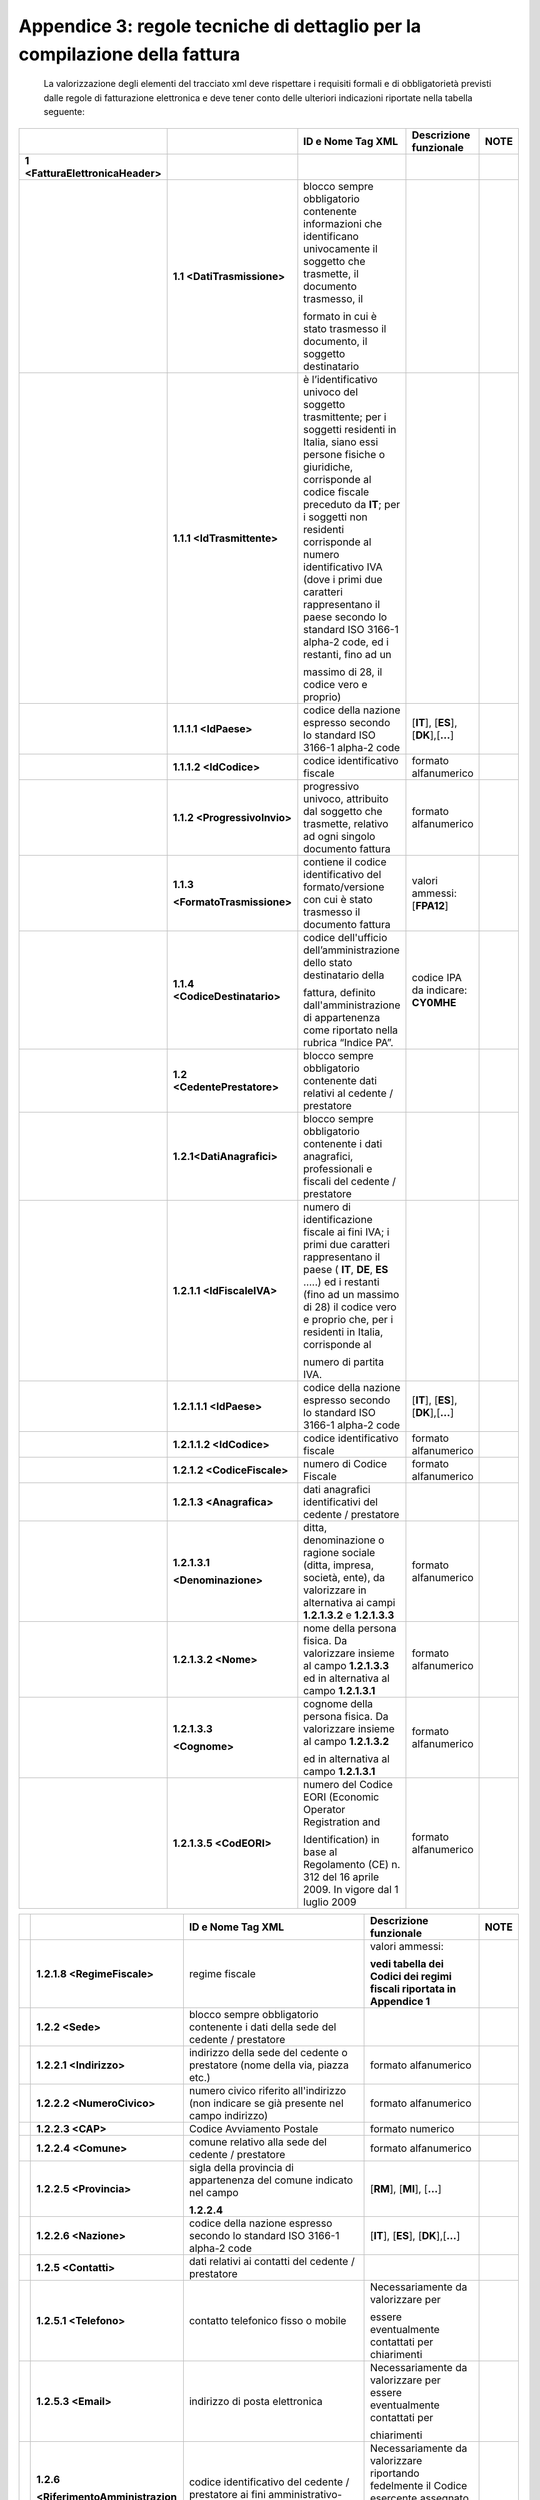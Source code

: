Appendice 3: regole tecniche di dettaglio per la compilazione della fattura
~~~~~~~~~~~~~~~~~~~~~~~~~~~~~~~~~~~~~~~~~~~~~~~~~~~~~~~~~~~~~~~~~~~~~~~~~~~

    La valorizzazione degli elementi del tracciato xml deve rispettare i requisiti formali e di obbligatorietà previsti dalle regole di fatturazione elettronica e deve tener conto delle ulteriori indicazioni riportate nella tabella seguente:

+--------------------------------------+------------------------------------+---------------------------------------------------------------------------------------------------------------------------------------------------------------------------------------------------------------------------------------------------------------------------------------------------------------------------------------------------------------------------------------+--------------------------------------+--------------+
|                                      |                                    |     **ID e Nome Tag XML**                                                                                                                                                                                                                                                                                                                                                             |     **Descrizione funzionale**       |     **NOTE** |
+======================================+====================================+=======================================================================================================================================================================================================================================================================================================================================================================================+======================================+==============+
|     **1 <FatturaElettronicaHeader>** |                                    |                                                                                                                                                                                                                                                                                                                                                                                       |                                      |              |
+--------------------------------------+------------------------------------+---------------------------------------------------------------------------------------------------------------------------------------------------------------------------------------------------------------------------------------------------------------------------------------------------------------------------------------------------------------------------------------+--------------------------------------+--------------+
|                                      |     **1.1 <DatiTrasmissione>**     | blocco sempre obbligatorio contenente informazioni che identificano univocamente il soggetto che trasmette, il documento trasmesso, il                                                                                                                                                                                                                                                |                                      |              |
|                                      |                                    |                                                                                                                                                                                                                                                                                                                                                                                       |                                      |              |
|                                      |                                    | formato in cui è stato trasmesso il documento, il soggetto destinatario                                                                                                                                                                                                                                                                                                               |                                      |              |
+--------------------------------------+------------------------------------+---------------------------------------------------------------------------------------------------------------------------------------------------------------------------------------------------------------------------------------------------------------------------------------------------------------------------------------------------------------------------------------+--------------------------------------+--------------+
|                                      |     **1.1.1 <IdTrasmittente>**     | è l’identificativo univoco del soggetto trasmittente; per i soggetti residenti in Italia, siano essi persone fisiche o giuridiche, corrisponde al codice fiscale preceduto da **IT**; per i soggetti non residenti corrisponde al numero identificativo IVA (dove i primi due caratteri rappresentano il paese secondo lo standard ISO 3166-1 alpha-2 code, ed i restanti, fino ad un |                                      |              |
|                                      |                                    |                                                                                                                                                                                                                                                                                                                                                                                       |                                      |              |
|                                      |                                    | massimo di 28, il codice vero e proprio)                                                                                                                                                                                                                                                                                                                                              |                                      |              |
+--------------------------------------+------------------------------------+---------------------------------------------------------------------------------------------------------------------------------------------------------------------------------------------------------------------------------------------------------------------------------------------------------------------------------------------------------------------------------------+--------------------------------------+--------------+
|                                      | **1.1.1.1 <IdPaese>**              | codice della nazione espresso secondo lo standard ISO 3166-1 alpha-2 code                                                                                                                                                                                                                                                                                                             | [**IT**], [**ES**], [**DK**],[**…**] |              |
+--------------------------------------+------------------------------------+---------------------------------------------------------------------------------------------------------------------------------------------------------------------------------------------------------------------------------------------------------------------------------------------------------------------------------------------------------------------------------------+--------------------------------------+--------------+
|                                      | **1.1.1.2 <IdCodice>**             | codice identificativo fiscale                                                                                                                                                                                                                                                                                                                                                         | formato alfanumerico                 |              |
+--------------------------------------+------------------------------------+---------------------------------------------------------------------------------------------------------------------------------------------------------------------------------------------------------------------------------------------------------------------------------------------------------------------------------------------------------------------------------------+--------------------------------------+--------------+
|                                      |     **1.1.2 <ProgressivoInvio>**   | progressivo univoco, attribuito dal soggetto che trasmette, relativo ad ogni singolo documento fattura                                                                                                                                                                                                                                                                                | formato alfanumerico                 |              |
+--------------------------------------+------------------------------------+---------------------------------------------------------------------------------------------------------------------------------------------------------------------------------------------------------------------------------------------------------------------------------------------------------------------------------------------------------------------------------------+--------------------------------------+--------------+
|                                      |     **1.1.3**                      | contiene il codice identificativo del formato/versione con cui è stato trasmesso il documento fattura                                                                                                                                                                                                                                                                                 | valori ammessi: [**FPA12**]          |              |
|                                      |                                    |                                                                                                                                                                                                                                                                                                                                                                                       |                                      |              |
|                                      |     **<FormatoTrasmissione>**      |                                                                                                                                                                                                                                                                                                                                                                                       |                                      |              |
+--------------------------------------+------------------------------------+---------------------------------------------------------------------------------------------------------------------------------------------------------------------------------------------------------------------------------------------------------------------------------------------------------------------------------------------------------------------------------------+--------------------------------------+--------------+
|                                      |     **1.1.4 <CodiceDestinatario>** | codice dell'ufficio dell’amministrazione dello stato destinatario della                                                                                                                                                                                                                                                                                                               | codice IPA da indicare: **CY0MHE**   |              |
|                                      |                                    |                                                                                                                                                                                                                                                                                                                                                                                       |                                      |              |
|                                      |                                    | fattura, definito dall'amministrazione di appartenenza come riportato nella rubrica “Indice PA”.                                                                                                                                                                                                                                                                                      |                                      |              |
+--------------------------------------+------------------------------------+---------------------------------------------------------------------------------------------------------------------------------------------------------------------------------------------------------------------------------------------------------------------------------------------------------------------------------------------------------------------------------------+--------------------------------------+--------------+
|                                      |     **1.2 <CedentePrestatore>**    | blocco sempre obbligatorio contenente dati relativi al cedente / prestatore                                                                                                                                                                                                                                                                                                           |                                      |              |
+--------------------------------------+------------------------------------+---------------------------------------------------------------------------------------------------------------------------------------------------------------------------------------------------------------------------------------------------------------------------------------------------------------------------------------------------------------------------------------+--------------------------------------+--------------+
|                                      |     **1.2.1<DatiAnagrafici>**      | blocco sempre obbligatorio contenente i dati anagrafici, professionali e fiscali del cedente / prestatore                                                                                                                                                                                                                                                                             |                                      |              |
+--------------------------------------+------------------------------------+---------------------------------------------------------------------------------------------------------------------------------------------------------------------------------------------------------------------------------------------------------------------------------------------------------------------------------------------------------------------------------------+--------------------------------------+--------------+
|                                      | **1.2.1.1 <IdFiscaleIVA>**         | numero di identificazione fiscale ai fini IVA; i primi due caratteri rappresentano il paese ( **IT**, **DE**, **ES** …..) ed i restanti (fino ad un massimo di 28) il codice vero e proprio che, per i residenti in Italia, corrisponde al                                                                                                                                            |                                      |              |
|                                      |                                    |                                                                                                                                                                                                                                                                                                                                                                                       |                                      |              |
|                                      |                                    | numero di partita IVA.                                                                                                                                                                                                                                                                                                                                                                |                                      |              |
+--------------------------------------+------------------------------------+---------------------------------------------------------------------------------------------------------------------------------------------------------------------------------------------------------------------------------------------------------------------------------------------------------------------------------------------------------------------------------------+--------------------------------------+--------------+
|                                      | **1.2.1.1.1 <IdPaese>**            | codice della nazione espresso secondo lo standard ISO 3166-1 alpha-2 code                                                                                                                                                                                                                                                                                                             | [**IT**], [**ES**], [**DK**],[**…**] |              |
+--------------------------------------+------------------------------------+---------------------------------------------------------------------------------------------------------------------------------------------------------------------------------------------------------------------------------------------------------------------------------------------------------------------------------------------------------------------------------------+--------------------------------------+--------------+
|                                      | **1.2.1.1.2 <IdCodice>**           | codice identificativo fiscale                                                                                                                                                                                                                                                                                                                                                         | formato alfanumerico                 |              |
+--------------------------------------+------------------------------------+---------------------------------------------------------------------------------------------------------------------------------------------------------------------------------------------------------------------------------------------------------------------------------------------------------------------------------------------------------------------------------------+--------------------------------------+--------------+
|                                      | **1.2.1.2 <CodiceFiscale>**        | numero di Codice Fiscale                                                                                                                                                                                                                                                                                                                                                              | formato alfanumerico                 |              |
+--------------------------------------+------------------------------------+---------------------------------------------------------------------------------------------------------------------------------------------------------------------------------------------------------------------------------------------------------------------------------------------------------------------------------------------------------------------------------------+--------------------------------------+--------------+
|                                      | **1.2.1.3 <Anagrafica>**           | dati anagrafici identificativi del cedente / prestatore                                                                                                                                                                                                                                                                                                                               |                                      |              |
+--------------------------------------+------------------------------------+---------------------------------------------------------------------------------------------------------------------------------------------------------------------------------------------------------------------------------------------------------------------------------------------------------------------------------------------------------------------------------------+--------------------------------------+--------------+
|                                      | **1.2.1.3.1**                      | ditta, denominazione o ragione sociale (ditta, impresa, società, ente), da valorizzare in alternativa ai campi **1.2.1.3.2** e **1.2.1.3.3**                                                                                                                                                                                                                                          | formato alfanumerico                 |              |
|                                      |                                    |                                                                                                                                                                                                                                                                                                                                                                                       |                                      |              |
|                                      | **<Denominazione>**                |                                                                                                                                                                                                                                                                                                                                                                                       |                                      |              |
+--------------------------------------+------------------------------------+---------------------------------------------------------------------------------------------------------------------------------------------------------------------------------------------------------------------------------------------------------------------------------------------------------------------------------------------------------------------------------------+--------------------------------------+--------------+
|                                      | **1.2.1.3.2 <Nome>**               | nome della persona fisica. Da valorizzare insieme al campo **1.2.1.3.3** ed in alternativa al campo **1.2.1.3.1**                                                                                                                                                                                                                                                                     | formato alfanumerico                 |              |
+--------------------------------------+------------------------------------+---------------------------------------------------------------------------------------------------------------------------------------------------------------------------------------------------------------------------------------------------------------------------------------------------------------------------------------------------------------------------------------+--------------------------------------+--------------+
|                                      | **1.2.1.3.3**                      | cognome della persona fisica. Da valorizzare insieme al campo **1.2.1.3.2**                                                                                                                                                                                                                                                                                                           | formato alfanumerico                 |              |
|                                      |                                    |                                                                                                                                                                                                                                                                                                                                                                                       |                                      |              |
|                                      | **<Cognome>**                      | ed in alternativa al campo **1.2.1.3.1**                                                                                                                                                                                                                                                                                                                                              |                                      |              |
+--------------------------------------+------------------------------------+---------------------------------------------------------------------------------------------------------------------------------------------------------------------------------------------------------------------------------------------------------------------------------------------------------------------------------------------------------------------------------------+--------------------------------------+--------------+
|                                      | **1.2.1.3.5 <CodEORI>**            | numero del Codice EORI (Economic Operator Registration and                                                                                                                                                                                                                                                                                                                            | formato alfanumerico                 |              |
|                                      |                                    |                                                                                                                                                                                                                                                                                                                                                                                       |                                      |              |
|                                      |                                    | Identification) in base al Regolamento (CE) n. 312 del 16 aprile 2009. In vigore dal 1 luglio 2009                                                                                                                                                                                                                                                                                    |                                      |              |
+--------------------------------------+------------------------------------+---------------------------------------------------------------------------------------------------------------------------------------------------------------------------------------------------------------------------------------------------------------------------------------------------------------------------------------------------------------------------------------+--------------------------------------+--------------+

+--+---------------------------------------+---------------------------------------------------------------------------------------------------------------------------------------------------------------------------------------------------------------------------------------------+--------------------------------------------------------------------------------------------------+--------------+
|  |                                       |     **ID e Nome Tag XML**                                                                                                                                                                                                                   |     **Descrizione funzionale**                                                                   |     **NOTE** |
+==+=======================================+=============================================================================================================================================================================================================================================+==================================================================================================+==============+
|  | **1.2.1.8 <RegimeFiscale>**           | regime fiscale                                                                                                                                                                                                                              | valori ammessi:                                                                                  |              |
|  |                                       |                                                                                                                                                                                                                                             |                                                                                                  |              |
|  |                                       |                                                                                                                                                                                                                                             | **vedi tabella dei Codici dei regimi fiscali riportata in Appendice 1**                          |              |
+--+---------------------------------------+---------------------------------------------------------------------------------------------------------------------------------------------------------------------------------------------------------------------------------------------+--------------------------------------------------------------------------------------------------+--------------+
|  |     **1.2.2 <Sede>**                  | blocco sempre obbligatorio contenente i dati della sede del cedente / prestatore                                                                                                                                                            |                                                                                                  |              |
+--+---------------------------------------+---------------------------------------------------------------------------------------------------------------------------------------------------------------------------------------------------------------------------------------------+--------------------------------------------------------------------------------------------------+--------------+
|  | **1.2.2.1 <Indirizzo>**               | indirizzo della sede del cedente o prestatore (nome della via, piazza etc.)                                                                                                                                                                 | formato alfanumerico                                                                             |              |
+--+---------------------------------------+---------------------------------------------------------------------------------------------------------------------------------------------------------------------------------------------------------------------------------------------+--------------------------------------------------------------------------------------------------+--------------+
|  | **1.2.2.2 <NumeroCivico>**            | numero civico riferito all'indirizzo (non indicare se già presente nel campo indirizzo)                                                                                                                                                     | formato alfanumerico                                                                             |              |
+--+---------------------------------------+---------------------------------------------------------------------------------------------------------------------------------------------------------------------------------------------------------------------------------------------+--------------------------------------------------------------------------------------------------+--------------+
|  | **1.2.2.3 <CAP>**                     | Codice Avviamento Postale                                                                                                                                                                                                                   | formato numerico                                                                                 |              |
+--+---------------------------------------+---------------------------------------------------------------------------------------------------------------------------------------------------------------------------------------------------------------------------------------------+--------------------------------------------------------------------------------------------------+--------------+
|  | **1.2.2.4 <Comune>**                  | comune relativo alla sede del cedente / prestatore                                                                                                                                                                                          | formato alfanumerico                                                                             |              |
+--+---------------------------------------+---------------------------------------------------------------------------------------------------------------------------------------------------------------------------------------------------------------------------------------------+--------------------------------------------------------------------------------------------------+--------------+
|  | **1.2.2.5 <Provincia>**               | sigla della provincia di appartenenza del comune indicato nel campo                                                                                                                                                                         | [**RM**], [**MI**], [**…**]                                                                      |              |
|  |                                       |                                                                                                                                                                                                                                             |                                                                                                  |              |
|  |                                       | **1.2.2.4**                                                                                                                                                                                                                                 |                                                                                                  |              |
+--+---------------------------------------+---------------------------------------------------------------------------------------------------------------------------------------------------------------------------------------------------------------------------------------------+--------------------------------------------------------------------------------------------------+--------------+
|  | **1.2.2.6 <Nazione>**                 | codice della nazione espresso secondo lo standard ISO 3166-1 alpha-2 code                                                                                                                                                                   | [**IT**], [**ES**], [**DK**],[**…**]                                                             |              |
+--+---------------------------------------+---------------------------------------------------------------------------------------------------------------------------------------------------------------------------------------------------------------------------------------------+--------------------------------------------------------------------------------------------------+--------------+
|  |     **1.2.5 <Contatti>**              | dati relativi ai contatti del cedente / prestatore                                                                                                                                                                                          |                                                                                                  |              |
+--+---------------------------------------+---------------------------------------------------------------------------------------------------------------------------------------------------------------------------------------------------------------------------------------------+--------------------------------------------------------------------------------------------------+--------------+
|  | **1.2.5.1 <Telefono>**                | contatto telefonico fisso o mobile                                                                                                                                                                                                          | Necessariamente da valorizzare per                                                               |              |
|  |                                       |                                                                                                                                                                                                                                             |                                                                                                  |              |
|  |                                       |                                                                                                                                                                                                                                             | essere eventualmente contattati per chiarimenti                                                  |              |
+--+---------------------------------------+---------------------------------------------------------------------------------------------------------------------------------------------------------------------------------------------------------------------------------------------+--------------------------------------------------------------------------------------------------+--------------+
|  | **1.2.5.3 <Email>**                   | indirizzo di posta elettronica                                                                                                                                                                                                              | Necessariamente da valorizzare per essere eventualmente contattati per                           |              |
|  |                                       |                                                                                                                                                                                                                                             |                                                                                                  |              |
|  |                                       |                                                                                                                                                                                                                                             | chiarimenti                                                                                      |              |
+--+---------------------------------------+---------------------------------------------------------------------------------------------------------------------------------------------------------------------------------------------------------------------------------------------+--------------------------------------------------------------------------------------------------+--------------+
|  |     **1.2.6**                         | codice identificativo del cedente / prestatore ai fini amministrativo-contabili                                                                                                                                                             | Necessariamente da valorizzare riportando fedelmente il Codice esercente assegnato all’esercente |              |
|  |                                       |                                                                                                                                                                                                                                             |                                                                                                  |              |
|  |     **<RiferimentoAmministrazion e>** |                                                                                                                                                                                                                                             | dall’applicazione 18APP3                                                                         |              |
+--+---------------------------------------+---------------------------------------------------------------------------------------------------------------------------------------------------------------------------------------------------------------------------------------------+--------------------------------------------------------------------------------------------------+--------------+
|  |     **1.4**                           | blocco sempre obbligatorio contenente dati relativi al cessionario / committente                                                                                                                                                            | **Dati relativi al Ministero dei**                                                               |              |
|  |                                       |                                                                                                                                                                                                                                             |                                                                                                  |              |
|  |     **<CessionarioCommittente>**      |                                                                                                                                                                                                                                             | **Beni e delle Attività Culturali e del Turismo**                                                |              |
+--+---------------------------------------+---------------------------------------------------------------------------------------------------------------------------------------------------------------------------------------------------------------------------------------------+--------------------------------------------------------------------------------------------------+--------------+
|  |     **1.4.1 <DatiAnagrafici>**        | blocco contenente i dati fiscali e anagrafici del cessionario/committente                                                                                                                                                                   |                                                                                                  |              |
+--+---------------------------------------+---------------------------------------------------------------------------------------------------------------------------------------------------------------------------------------------------------------------------------------------+--------------------------------------------------------------------------------------------------+--------------+
|  | **1.4.1.2 <CodiceFiscale>**           | numero di Codice Fiscale                                                                                                                                                                                                                    | valore da indicare: **97904380587**                                                              |              |
+--+---------------------------------------+---------------------------------------------------------------------------------------------------------------------------------------------------------------------------------------------------------------------------------------------+--------------------------------------------------------------------------------------------------+--------------+
|  | **1.4.1.3 <Anagrafica>**              | dati anagrafici identificativi del cessionario/committente                                                                                                                                                                                  |                                                                                                  |              |
+--+---------------------------------------+---------------------------------------------------------------------------------------------------------------------------------------------------------------------------------------------------------------------------------------------+--------------------------------------------------------------------------------------------------+--------------+
|  | **1.4.1.3.1**                         | ditta, denominazione o ragione sociale (ditta, impresa, società, ente), da valorizzare in alternativa ai campi **1.4.1.3.2** e **1.4.1.3.3**                                                                                                | Ministero dei Beni e delle Attività Culturali e del Turismo                                      |              |
|  |                                       |                                                                                                                                                                                                                                             |                                                                                                  |              |
|  | **<Denominazione>**                   |                                                                                                                                                                                                                                             |                                                                                                  |              |
+--+---------------------------------------+---------------------------------------------------------------------------------------------------------------------------------------------------------------------------------------------------------------------------------------------+--------------------------------------------------------------------------------------------------+--------------+
|  |     **1.4.2 <Sede>**                  | blocco sempre obbligatorio contenente i dati della sede del cessionario / committente (nel caso di somministrazione di servizi quali energia elettrica, gas … , i dati possono fare riferimento all'ubicazione dell'utenza, ex DM 370/2000) |                                                                                                  |              |
+--+---------------------------------------+---------------------------------------------------------------------------------------------------------------------------------------------------------------------------------------------------------------------------------------------+--------------------------------------------------------------------------------------------------+--------------+
|  | **1.4.2.1 <Indirizzo>**               | indirizzo della sede del cessionario / committente (nome della via, piazza etc.)                                                                                                                                                            | Via del Collegio Romano                                                                          |              |
+--+---------------------------------------+---------------------------------------------------------------------------------------------------------------------------------------------------------------------------------------------------------------------------------------------+--------------------------------------------------------------------------------------------------+--------------+
|  | **1.4.2.2 <NumeroCivico>**            | numero civico riferito all'indirizzo (non indicare se già presente nel campo indirizzo)                                                                                                                                                     | 27                                                                                               |              |
+--+---------------------------------------+---------------------------------------------------------------------------------------------------------------------------------------------------------------------------------------------------------------------------------------------+--------------------------------------------------------------------------------------------------+--------------+
|  | **1.4.2.3 <CAP>**                     | Codice Avviamento Postale                                                                                                                                                                                                                   | 00186                                                                                            |              |
+--+---------------------------------------+---------------------------------------------------------------------------------------------------------------------------------------------------------------------------------------------------------------------------------------------+--------------------------------------------------------------------------------------------------+--------------+
|  | **1.4.2.4 <Comune>**                  | comune relativo alla stabile organizzazione in Italia                                                                                                                                                                                       | ROMA                                                                                             |              |
+--+---------------------------------------+---------------------------------------------------------------------------------------------------------------------------------------------------------------------------------------------------------------------------------------------+--------------------------------------------------------------------------------------------------+--------------+

..

    3 Riportare fedelmente tale codice, per il quale sono significativi e distinti i caratteri maiuscoli da quelli minuscoli (codice *case sensitive*)

+------------------------------------+-----------------------------------------------------------------------------------------------------------------------------------------------------+------------------------------------------------------------------------------------------------------------------------------------------------------------------------------------------------------------------------------------+--------------------------------------------------------------------------------------+--------------+
|                                    |                                                                                                                                                     |     **ID e Nome Tag XML**                                                                                                                                                                                                          |     **Descrizione funzionale**                                                       |     **NOTE** |
+====================================+=====================================================================================================================================================+====================================================================================================================================================================================================================================+======================================================================================+==============+
|                                    | **1.4.2.5 <Provincia>**                                                                                                                             | sigla della provincia di appartenenza del comune indicato nel campo                                                                                                                                                                | RM                                                                                   |              |
|                                    |                                                                                                                                                     |                                                                                                                                                                                                                                    |                                                                                      |              |
|                                    |                                                                                                                                                     | **1.4.2.4**                                                                                                                                                                                                                        |                                                                                      |              |
+------------------------------------+-----------------------------------------------------------------------------------------------------------------------------------------------------+------------------------------------------------------------------------------------------------------------------------------------------------------------------------------------------------------------------------------------+--------------------------------------------------------------------------------------+--------------+
|                                    | **1.4.2.6 <Nazione>**                                                                                                                               | codice della nazione espresso secondo lo standard ISO 3166-1 alpha-2 code                                                                                                                                                          | IT                                                                                   |              |
+------------------------------------+-----------------------------------------------------------------------------------------------------------------------------------------------------+------------------------------------------------------------------------------------------------------------------------------------------------------------------------------------------------------------------------------------+--------------------------------------------------------------------------------------+--------------+
|     **2 <FatturaElettronicaBody>** | il blocco ha molteplicità pari a 1 nel caso di fattura singola; nel caso di lotto di fatture, si ripete per ogni fattura componente il lotto stesso |                                                                                                                                                                                                                                    |                                                                                      |              |
+------------------------------------+-----------------------------------------------------------------------------------------------------------------------------------------------------+------------------------------------------------------------------------------------------------------------------------------------------------------------------------------------------------------------------------------------+--------------------------------------------------------------------------------------+--------------+
|                                    |     **2.1 <DatiGenerali>**                                                                                                                          | blocco sempre obbligatorio contenente i dati generali del documento principale ed i dati dei documenti correlati                                                                                                                   |                                                                                      |              |
+------------------------------------+-----------------------------------------------------------------------------------------------------------------------------------------------------+------------------------------------------------------------------------------------------------------------------------------------------------------------------------------------------------------------------------------------+--------------------------------------------------------------------------------------+--------------+
|                                    |     **2.1.1**                                                                                                                                       | blocco sempre obbligatorio contenente i dati generali del documento principale                                                                                                                                                     |                                                                                      |              |
|                                    |                                                                                                                                                     |                                                                                                                                                                                                                                    |                                                                                      |              |
|                                    |     **<DatiGeneraliDocumento>**                                                                                                                     |                                                                                                                                                                                                                                    |                                                                                      |              |
+------------------------------------+-----------------------------------------------------------------------------------------------------------------------------------------------------+------------------------------------------------------------------------------------------------------------------------------------------------------------------------------------------------------------------------------------+--------------------------------------------------------------------------------------+--------------+
|                                    | **2.1.1.1**                                                                                                                                         | tipologia di documento                                                                                                                                                                                                             | valore ammesso: TD01                                                                 |              |
|                                    |                                                                                                                                                     |                                                                                                                                                                                                                                    |                                                                                      |              |
|                                    | **<TipoDocumento>**                                                                                                                                 |                                                                                                                                                                                                                                    |                                                                                      |              |
+------------------------------------+-----------------------------------------------------------------------------------------------------------------------------------------------------+------------------------------------------------------------------------------------------------------------------------------------------------------------------------------------------------------------------------------------+--------------------------------------------------------------------------------------+--------------+
|                                    | **2.1.1.2 <Divisa>**                                                                                                                                | codice (espresso secondo lo standard ISO 4217 alpha-3:2001) della valuta utilizzata per l'indicazione degli importi                                                                                                                | valore ammesso: EUR                                                                  |              |
+------------------------------------+-----------------------------------------------------------------------------------------------------------------------------------------------------+------------------------------------------------------------------------------------------------------------------------------------------------------------------------------------------------------------------------------------+--------------------------------------------------------------------------------------+--------------+
|                                    | **2.1.1.3 <Data>**                                                                                                                                  | data del documento (secondo il formato ISO 8601:2004)                                                                                                                                                                              | formato ISO 8601:2004, con la precisione seguente: **YYYY-MM-DD**                    |              |
+------------------------------------+-----------------------------------------------------------------------------------------------------------------------------------------------------+------------------------------------------------------------------------------------------------------------------------------------------------------------------------------------------------------------------------------------+--------------------------------------------------------------------------------------+--------------+
|                                    | **2.1.1.4 <Numero>**                                                                                                                                | numero progressivo del documento                                                                                                                                                                                                   | formato alfanumerico                                                                 |              |
+------------------------------------+-----------------------------------------------------------------------------------------------------------------------------------------------------+------------------------------------------------------------------------------------------------------------------------------------------------------------------------------------------------------------------------------------+--------------------------------------------------------------------------------------+--------------+
|                                    | **2.1.1.6 <DatiBollo>**                                                                                                                             | blocco dati relativi al bollo                                                                                                                                                                                                      |                                                                                      |              |
+------------------------------------+-----------------------------------------------------------------------------------------------------------------------------------------------------+------------------------------------------------------------------------------------------------------------------------------------------------------------------------------------------------------------------------------------+--------------------------------------------------------------------------------------+--------------+
|                                    | **2.1.1.6.1**                                                                                                                                       | bollo assolto ai sensi del decreto MEF 17 giugno 2014 (art. 6)                                                                                                                                                                     | valore ammesso                                                                       |              |
|                                    |                                                                                                                                                     |                                                                                                                                                                                                                                    |                                                                                      |              |
|                                    | **<BolloVirtuale>**                                                                                                                                 |                                                                                                                                                                                                                                    | **[NO]**                                                                             |              |
+------------------------------------+-----------------------------------------------------------------------------------------------------------------------------------------------------+------------------------------------------------------------------------------------------------------------------------------------------------------------------------------------------------------------------------------------+--------------------------------------------------------------------------------------+--------------+
|                                    | **2.1.1.9**                                                                                                                                         | importo totale del documento al netto dell'eventuale sconto e comprensivo di imposta a debito del cessionario / committente                                                                                                        | formato numerico; i decimali vanno separati dall'intero con il carattere '.' (punto) |              |
|                                    |                                                                                                                                                     |                                                                                                                                                                                                                                    |                                                                                      |              |
|                                    | **<ImportoTotaleDocument o>**                                                                                                                       |                                                                                                                                                                                                                                    | valore ammesso: valore del campo                                                     |              |
|                                    |                                                                                                                                                     |                                                                                                                                                                                                                                    |                                                                                      |              |
|                                    |                                                                                                                                                     |                                                                                                                                                                                                                                    | 2.2.2.5 ImponibileImporto                                                            |              |
+------------------------------------+-----------------------------------------------------------------------------------------------------------------------------------------------------+------------------------------------------------------------------------------------------------------------------------------------------------------------------------------------------------------------------------------------+--------------------------------------------------------------------------------------+--------------+
|                                    |     **2.2 <DatiBeniServizi>**                                                                                                                       | blocco sempre obbligatorio contenente natura, qualità e quantità dei beni / servizi formanti oggetto dell'operazione                                                                                                               |                                                                                      |              |
+------------------------------------+-----------------------------------------------------------------------------------------------------------------------------------------------------+------------------------------------------------------------------------------------------------------------------------------------------------------------------------------------------------------------------------------------+--------------------------------------------------------------------------------------+--------------+
|                                    |     **2.2.1 <DettaglioLinee>**                                                                                                                      | blocco sempre obbligatorio contenente le linee di dettaglio del documento (i campi del blocco si ripetono per ogni riga di dettaglio)                                                                                              |                                                                                      |              |
+------------------------------------+-----------------------------------------------------------------------------------------------------------------------------------------------------+------------------------------------------------------------------------------------------------------------------------------------------------------------------------------------------------------------------------------------+--------------------------------------------------------------------------------------+--------------+
|                                    | **2.2.1.1 <NumeroLinea>**                                                                                                                           | numero della riga di dettaglio del documento                                                                                                                                                                                       | formato numerico                                                                     |              |
+------------------------------------+-----------------------------------------------------------------------------------------------------------------------------------------------------+------------------------------------------------------------------------------------------------------------------------------------------------------------------------------------------------------------------------------------+--------------------------------------------------------------------------------------+--------------+
|                                    | **2.2.1.3 <CodiceArticolo>**                                                                                                                        | eventuale codifica dell'articolo (la molteplicità N del blocco consente di gestire la presenza di più codifiche)                                                                                                                   |                                                                                      |              |
+------------------------------------+-----------------------------------------------------------------------------------------------------------------------------------------------------+------------------------------------------------------------------------------------------------------------------------------------------------------------------------------------------------------------------------------------+--------------------------------------------------------------------------------------+--------------+
|                                    | **2.2.1.3.1**                                                                                                                                       | indica la tipologia di codice articolo (TARIC, CPV, EAN, SSC, ...)                                                                                                                                                                 | valore ammesso: 18APP                                                                |              |
|                                    |                                                                                                                                                     |                                                                                                                                                                                                                                    |                                                                                      |              |
|                                    | **<CodiceTipo>**                                                                                                                                    |                                                                                                                                                                                                                                    |                                                                                      |              |
+------------------------------------+-----------------------------------------------------------------------------------------------------------------------------------------------------+------------------------------------------------------------------------------------------------------------------------------------------------------------------------------------------------------------------------------------+--------------------------------------------------------------------------------------+--------------+
|                                    | **2.2.1.3.2**                                                                                                                                       | indica il valore del codice articolo corrispondente alla tipologia riportata nel campo 2.2.1.3.1.                                                                                                                                  | Valore obbligatorio da indicare: codice identificativo buono4                        |              |
|                                    |                                                                                                                                                     |                                                                                                                                                                                                                                    |                                                                                      |              |
|                                    | **<CodiceValore>**                                                                                                                                  |                                                                                                                                                                                                                                    |                                                                                      |              |
+------------------------------------+-----------------------------------------------------------------------------------------------------------------------------------------------------+------------------------------------------------------------------------------------------------------------------------------------------------------------------------------------------------------------------------------------+--------------------------------------------------------------------------------------+--------------+
|                                    | **2.2.1.4 <Descrizione>**                                                                                                                           | natura e qualità dell'oggetto della cessione/prestazione; può fare anche riferimento ad un precedente documento emesso a titolo di 'anticipo/acconto' , nel qual caso il valore del campo **2.2.1.9** e **2.2.1.11** sarà negativo | valore ammesso: PAGAMENTO BUONO                                                      |              |
+------------------------------------+-----------------------------------------------------------------------------------------------------------------------------------------------------+------------------------------------------------------------------------------------------------------------------------------------------------------------------------------------------------------------------------------------+--------------------------------------------------------------------------------------+--------------+
|                                    | **2.2.1.9 <PrezzoUnitario>**                                                                                                                        | prezzo unitario del bene/servizio; nel caso di beni ceduti a titolo di sconto, premio o abbuono, l'importo indicato rappresenta il "valore normale"                                                                                | formato numerico; i decimali vanno separati dall'intero con il carattere '.'         |              |
|                                    |                                                                                                                                                     |                                                                                                                                                                                                                                    |                                                                                      |              |
|                                    |                                                                                                                                                     |                                                                                                                                                                                                                                    | (punto) – valore da indicare: importo                                                |              |
+------------------------------------+-----------------------------------------------------------------------------------------------------------------------------------------------------+------------------------------------------------------------------------------------------------------------------------------------------------------------------------------------------------------------------------------------+--------------------------------------------------------------------------------------+--------------+

..

    4 Riportare fedelmente tale codice, per il quale sono significativi e distinti i caratteri maiuscoli da quelli minuscoli (codice *case sensitive*)
